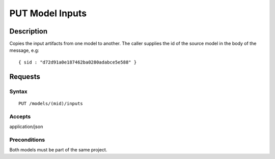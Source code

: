 .. _PUT Model Inputs:

PUT Model Inputs
================
Description
-----------

Copies the input artifacts from one model to another. The caller
supplies the id of the source model in the body of the message, e.g:

::

    { sid : "d72d91a0e187462ba0280adabce5e588" }

Requests
--------

Syntax
^^^^^^

::

    PUT /models/(mid)/inputs

Accepts
^^^^^^^

application/json

Preconditions
^^^^^^^^^^^^^

Both models must be part of the same project.
